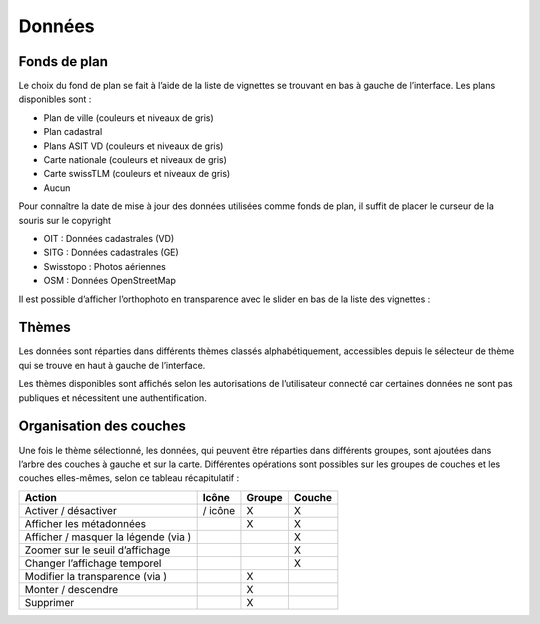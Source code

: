 Données
=======

Fonds de plan
-------------

Le choix du fond de plan se fait à l’aide de la liste de vignettes
se trouvant en bas à gauche de l’interface.
Les plans disponibles sont :

* Plan de ville (couleurs et niveaux de gris)
* Plan cadastral
* Plans ASIT VD (couleurs et niveaux de gris)
* Carte nationale (couleurs et niveaux de gris)
* Carte swissTLM (couleurs et niveaux de gris)
* Aucun

Pour connaître la date de mise à jour des données utilisées comme fonds de plan, il suffit de
placer le curseur de la souris sur le copyright

* OIT : Données cadastrales (VD)
* SITG : Données cadastrales (GE)
* Swisstopo : Photos aériennes
* OSM : Données OpenStreetMap

Il est possible d’afficher l’orthophoto en transparence avec le slider en bas de la liste des
vignettes :

Thèmes
------

Les données sont réparties dans différents thèmes classés alphabétiquement, accessibles
depuis le sélecteur de thème qui se trouve en haut à gauche de l’interface.

Les thèmes disponibles sont affichés selon les autorisations de l’utilisateur connecté car
certaines données ne sont pas publiques et nécessitent une authentification.

Organisation des couches
------------------------

Une fois le thème sélectionné, les données, qui peuvent être réparties dans différents
groupes, sont ajoutées dans l’arbre des couches à gauche et sur la carte.
Différentes opérations sont possibles sur les groupes de couches et les couches elles-mêmes,
selon ce tableau récapitulatif :

====================================  ==========  ==========  ======
Action                                Icône       Groupe      Couche
====================================  ==========  ==========  ======
Activer / désactiver                  / icône     X           X
Afficher les métadonnées                          X           X
Afficher / masquer la légende (via )                          X
Zoomer sur le seuil d’affichage                               X
Changer l’affichage temporel                                  X
Modifier la transparence (via )                   X
Monter / descendre                                X
Supprimer                                         X
====================================  ==========  ==========  ======
